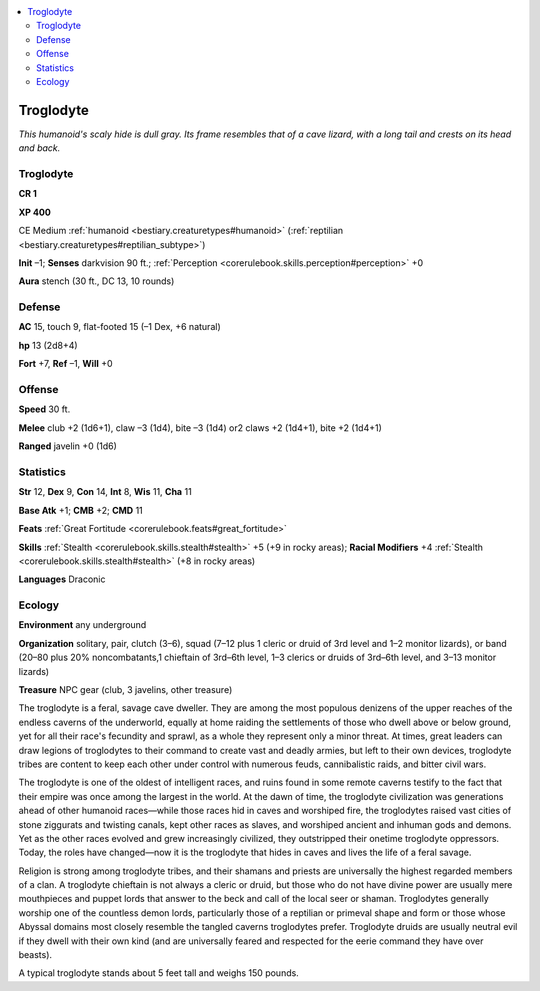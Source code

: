 
.. _`bestiary.troglodyte`:

.. contents:: \ 

.. _`bestiary.troglodyte#troglodyte`:

Troglodyte
***********

\ *This humanoid's scaly hide is dull gray. Its frame resembles that of a cave lizard, with a long tail and crests on its head and back.*

Troglodyte
===========

**CR 1** 

\ **XP 400**

CE Medium :ref:`humanoid <bestiary.creaturetypes#humanoid>`\  (:ref:`reptilian <bestiary.creaturetypes#reptilian_subtype>`\ )

\ **Init**\  –1; \ **Senses**\  darkvision 90 ft.; :ref:`Perception <corerulebook.skills.perception#perception>`\  +0

\ **Aura**\  stench (30 ft., DC 13, 10 rounds)

.. _`bestiary.troglodyte#defense`:

Defense
========

\ **AC**\  15, touch 9, flat-footed 15 (–1 Dex, +6 natural)

\ **hp**\  13 (2d8+4)

\ **Fort**\  +7, \ **Ref**\  –1, \ **Will**\  +0

.. _`bestiary.troglodyte#offense`:

Offense
========

\ **Speed**\  30 ft.

\ **Melee**\  club +2 (1d6+1), claw –3 (1d4), bite –3 (1d4) or2 claws +2 (1d4+1), bite +2 (1d4+1)

\ **Ranged**\  javelin +0 (1d6) 

.. _`bestiary.troglodyte#statistics`:

Statistics
===========

\ **Str**\  12, \ **Dex**\  9, \ **Con**\  14, \ **Int**\  8, \ **Wis**\  11, \ **Cha**\  11

\ **Base Atk**\  +1; \ **CMB**\  +2; \ **CMD**\  11

\ **Feats**\  :ref:`Great Fortitude <corerulebook.feats#great_fortitude>`

\ **Skills**\  :ref:`Stealth <corerulebook.skills.stealth#stealth>`\  +5 (+9 in rocky areas); \ **Racial Modifiers**\  +4 :ref:`Stealth <corerulebook.skills.stealth#stealth>`\  (+8 in rocky areas)

\ **Languages**\  Draconic

.. _`bestiary.troglodyte#ecology`:

Ecology
========

\ **Environment**\  any underground

\ **Organization**\  solitary, pair, clutch (3–6), squad (7–12 plus 1 cleric or druid of 3rd level and 1–2 monitor lizards), or band (20–80 plus 20% noncombatants,1 chieftain of 3rd–6th level, 1–3 clerics or druids of 3rd–6th level, and 3–13 monitor lizards)

\ **Treasure**\  NPC gear (club, 3 javelins, other treasure)

The troglodyte is a feral, savage cave dweller. They are among the most populous denizens of the upper reaches of the endless caverns of the underworld, equally at home raiding the settlements of those who dwell above or below ground, yet for all their race's fecundity and sprawl, as a whole they represent only a minor threat. At times, great leaders can draw legions of troglodytes to their command to create vast and deadly armies, but left to their own devices, troglodyte tribes are content to keep each other under control with numerous feuds, cannibalistic raids, and bitter civil wars.

The troglodyte is one of the oldest of intelligent races, and ruins found in some remote caverns testify to the fact that their empire was once among the largest in the world. At the dawn of time, the troglodyte civilization was generations ahead of other humanoid races—while those races hid in caves and worshiped fire, the troglodytes raised vast cities of stone ziggurats and twisting canals, kept other races as slaves, and worshiped ancient and inhuman gods and demons. Yet as the other races evolved and grew increasingly civilized, they outstripped their onetime troglodyte oppressors. Today, the roles have changed—now it is the troglodyte that hides in caves and lives the life of a feral savage.

Religion is strong among troglodyte tribes, and their shamans and priests are universally the highest regarded members of a clan. A troglodyte chieftain is not always a cleric or druid, but those who do not have divine power are usually mere mouthpieces and puppet lords that answer to the beck and call of the local seer or shaman. Troglodytes generally worship one of the countless demon lords, particularly those of a reptilian or primeval shape and form or those whose Abyssal domains most closely resemble the tangled caverns troglodytes prefer. Troglodyte druids are usually neutral evil if they dwell with their own kind (and are universally feared and respected for the eerie command they have over beasts).

A typical troglodyte stands about 5 feet tall and weighs 150 pounds.
